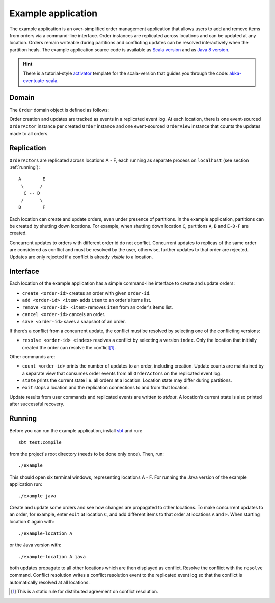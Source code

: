 .. _example-application:

-------------------
Example application
-------------------

The example application is an over-simplified order management application that allows users to add and remove items from orders via a command-line interface. Order instances are replicated across locations and can be updated at any location. Orders remain writeable during partitions and conflicting updates can be resolved interactively when the partition heals. The example application source code is available as `Scala version`_ and as `Java 8 version`_.

.. hint::
   There is a tutorial-style `activator`_ template for the scala-version that guides you through the code: `akka-eventuate-scala`_.

Domain
------

The ``Order`` domain object is defined as follows:

.. includecode:: ../test/scala/com/rbmhtechnology/example/Order.scala
   :snippet: order-definition

Order creation and updates are tracked as events in a replicated event log. At each location, there is one event-sourced ``OrderActor`` instance per created ``Order`` instance and one event-sourced ``OrderView`` instance that counts the updates made to all orders.

Replication
-----------

``OrderActor``\ s are replicated across locations A - F, each running as separate process on ``localhost`` (see section :ref:`running`)::

    A        E
     \      /    
      C -- D
     /      \
    B        F

Each location can create and update orders, even under presence of partitions. In the example application, partitions can be created by shutting down locations. For example, when shutting down location ``C``, partitions ``A``, ``B`` and ``E-D-F`` are created. 

Concurrent updates to orders with different order id do not conflict. Concurrent updates to replicas of the same order are considered as conflict and must be resolved by the user, otherwise, further updates to that order are rejected. Updates are only rejected if a conflict is already *visible* to a location.

Interface
---------

Each location of the example application has a simple command-line interface to create and update orders:

- ``create <order-id>`` creates an order with given ``order-id``.
- ``add <order-id> <item>`` adds ``item`` to an order's items list.
- ``remove <order-id> <item>`` removes ``item`` from an order's items list.
- ``cancel <order-id>`` cancels an order.
- ``save <order-id>`` saves a snapshot of an order.

If there’s a conflict from a concurrent update, the conflict must be resolved by selecting one of the conflicting versions:

- ``resolve <order-id> <index>`` resolves a conflict by selecting a version ``index``. Only the location that initially created the order can resolve the conflict\ [#]_.

Other commands are:

- ``count <order-id>`` prints the number of updates to an order, including creation. Update counts are maintained by a separate view that consumes order events from all ``OrderActor``\ s on the replicated event log. 
- ``state`` prints the current state i.e. all orders at a location. Location state may differ during partitions.
- ``exit`` stops a location and the replication connections to and from that location.

Update results from user commands and replicated events are written to `stdout`. A location’s current state is also printed after successful recovery.

.. _running:

Running
-------

Before you can run the example application, install sbt_ and run::

    sbt test:compile

from the project's root directory (needs to be done only once). Then, run::

    ./example

This should open six terminal windows, representing locations A - F. For running the Java version of the example application run::

    ./example java

Create and update some orders and see how changes are propagated to other locations. To make concurrent updates to an order, for example, enter ``exit`` at location ``C``, and add different items to that order at locations ``A`` and ``F``. When starting location ``C`` again with:: 

    ./example-location A

or the Java version with::

    ./example-location A java

both updates propagate to all other locations which are then displayed as conflict. Resolve the conflict with the ``resolve`` command. Conflict resolution writes a conflict resolution event to the replicated event log so that the conflict is automatically resolved at all locations.

.. [#] This is a static rule for distributed agreement on conflict resolution.  

.. _sbt: http://www.scala-sbt.org/

.. _Scala version: https://github.com/RBMHTechnology/eventuate/tree/master/src/test/scala/com/rbmhtechnology/example
.. _Java 8 version: https://github.com/RBMHTechnology/eventuate/tree/master/src/test/java/com/rbmhtechnology/example/japi
.. _activator: https://www.typesafe.com/community/core-tools/activator-and-sbt
.. _akka-eventuate-scala: https://www.typesafe.com/activator/template/akka-eventuate-scala
